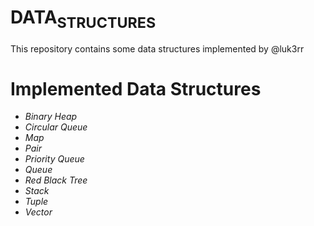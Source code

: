 * DATA_STRUCTURES
This repository contains some data structures implemented by @luk3rr

* Implemented Data Structures

- [[include/binary_heap.h][Binary Heap]]
- [[include/circular_queue.h][Circular Queue]]
- [[include/map.h][Map]]
- [[include/pair.h][Pair]]
- [[include/priority_queue.h][Priority Queue]]
- [[include/queue.h][Queue]]
- [[include/red_black_tree.h][Red Black Tree]]
- [[include/stack.h][Stack]]
- [[include/tuple.h][Tuple]]
- [[include/vector.h][Vector]]